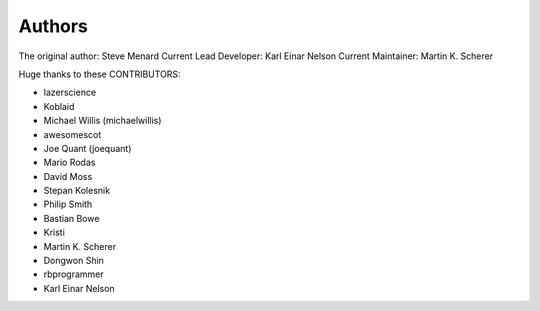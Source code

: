 Authors
-------

The original author: Steve Menard
Current Lead Developer: Karl Einar Nelson
Current Maintainer: Martin K. Scherer


Huge thanks to these CONTRIBUTORS:

* lazerscience
* Koblaid
* Michael Willis (michaelwillis)
* awesomescot
* Joe Quant (joequant)
* Mario Rodas
* David Moss
* Stepan Kolesnik
* Philip Smith
* Bastian Bowe
* Kristi
* Martin K. Scherer
* Dongwon Shin
* rbprogrammer
* Karl Einar Nelson
